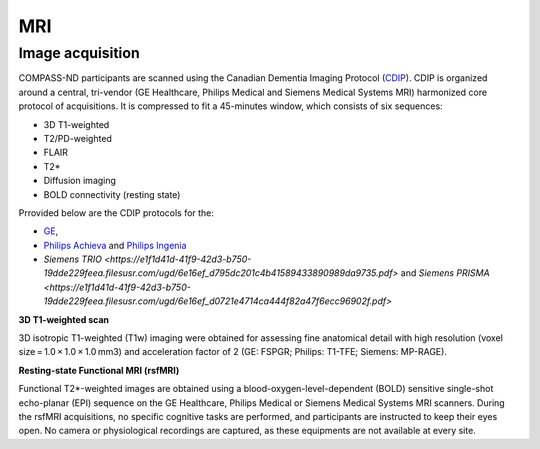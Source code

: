 MRI
===

Image acquisition
:::::::::::::::::

COMPASS-ND participants are scanned using the Canadian Dementia Imaging Protocol (`CDIP <https://www.cdip-pcid.ca/>`_). CDIP is organized around a central, tri-vendor (GE Healthcare, Philips Medical and Siemens Medical Systems MRI) harmonized core protocol of acquisitions. It is compressed to fit a 45-minutes window, which consists of six sequences:

- 3D T1-weighted 
- T2/PD-weighted
- FLAIR
- T2*
- Diffusion imaging
- BOLD connectivity (resting state)

Prrovided below are the CDIP protocols for the:

- `GE <https://e1f1d41d-41f9-42d3-b750-19dde229feea.filesusr.com/ugd/6e16ef_5c9d763efd584f3fa9b0b1e0f068360b.pdf>`_,
- `Philips Achieva <https://e1f1d41d-41f9-42d3-b750-19dde229feea.filesusr.com/ugd/6e16ef_1456cf3ee4c0463886fac94d0d2b132d.pdf>`_ and `Philips Ingenia <https://e1f1d41d-41f9-42d3-b750-19dde229feea.filesusr.com/ugd/6e16ef_9e588a1df1b04df58d8696c35925a629.pdf>`_
- `Siemens TRIO <https://e1f1d41d-41f9-42d3-b750-19dde229feea.filesusr.com/ugd/6e16ef_d795dc201c4b41589433890989da9735.pdf>` and `Siemens PRISMA <https://e1f1d41d-41f9-42d3-b750-19dde229feea.filesusr.com/ugd/6e16ef_d0721e4714ca444f82a47f6ecc96902f.pdf>` 

**3D T1-weighted scan**

3D isotropic T1-weighted (T1w) imaging were obtained for assessing fine anatomical detail with high resolution (voxel size = 1.0 × 1.0 × 1.0 mm3) and acceleration factor of 2 (GE: FSPGR; Philips: T1-TFE; Siemens: MP-RAGE).


**Resting-state Functional MRI (rsfMRI)**

Functional T2*-weighted images are obtained using a blood-oxygen-level-dependent (BOLD) sensitive single-shot echo-planar (EPI) sequence on the GE Healthcare, Philips Medical or Siemens Medical Systems MRI scanners. During the rsfMRI acquisitions, no specific cognitive tasks are performed, and participants are instructed to keep their eyes open. No camera or physiological recordings are captured, as these equipments are not available at every site.


